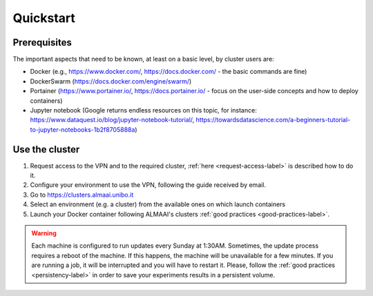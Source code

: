 Quickstart
==========

Prerequisites
-------------
The important aspects that need to be known, at least on a basic level, by cluster users are:

* Docker (e.g., https://www.docker.com/, https://docs.docker.com/ - the basic commands are fine)
* DockerSwarm (https://docs.docker.com/engine/swarm/)
* Portainer (https://www.portainer.io/, https://docs.portainer.io/ - focus on the user-side concepts and how to deploy containers)
* Jupyter notebook (Google returns endless resources on this topic, for instance: https://www.dataquest.io/blog/jupyter-notebook-tutorial/, https://towardsdatascience.com/a-beginners-tutorial-to-jupyter-notebooks-1b2f8705888a)

Use the cluster
---------------
1. Request access to the VPN and to the required cluster, :ref:`here <request-access-label>` is described how to do it.
2. Configure your environment to use the VPN, following the guide received by email.
3. Go to https://clusters.almaai.unibo.it
4. Select an environment (e.g. a cluster) from the available ones on which launch containers
5. Launch your Docker container following ALMAAI's clusters :ref:`good practices <good-practices-label>`.

.. warning::
   Each machine is configured to run updates every Sunday at 1:30AM. Sometimes, the update process requires a reboot of the machine. If this happens, the machine will be unavailable for a few minutes. If you are running a job, it will be interrupted and you will have to restart it. Please, follow the :ref:`good practices <persistency-label>` in order to save your experiments results in a persistent volume.